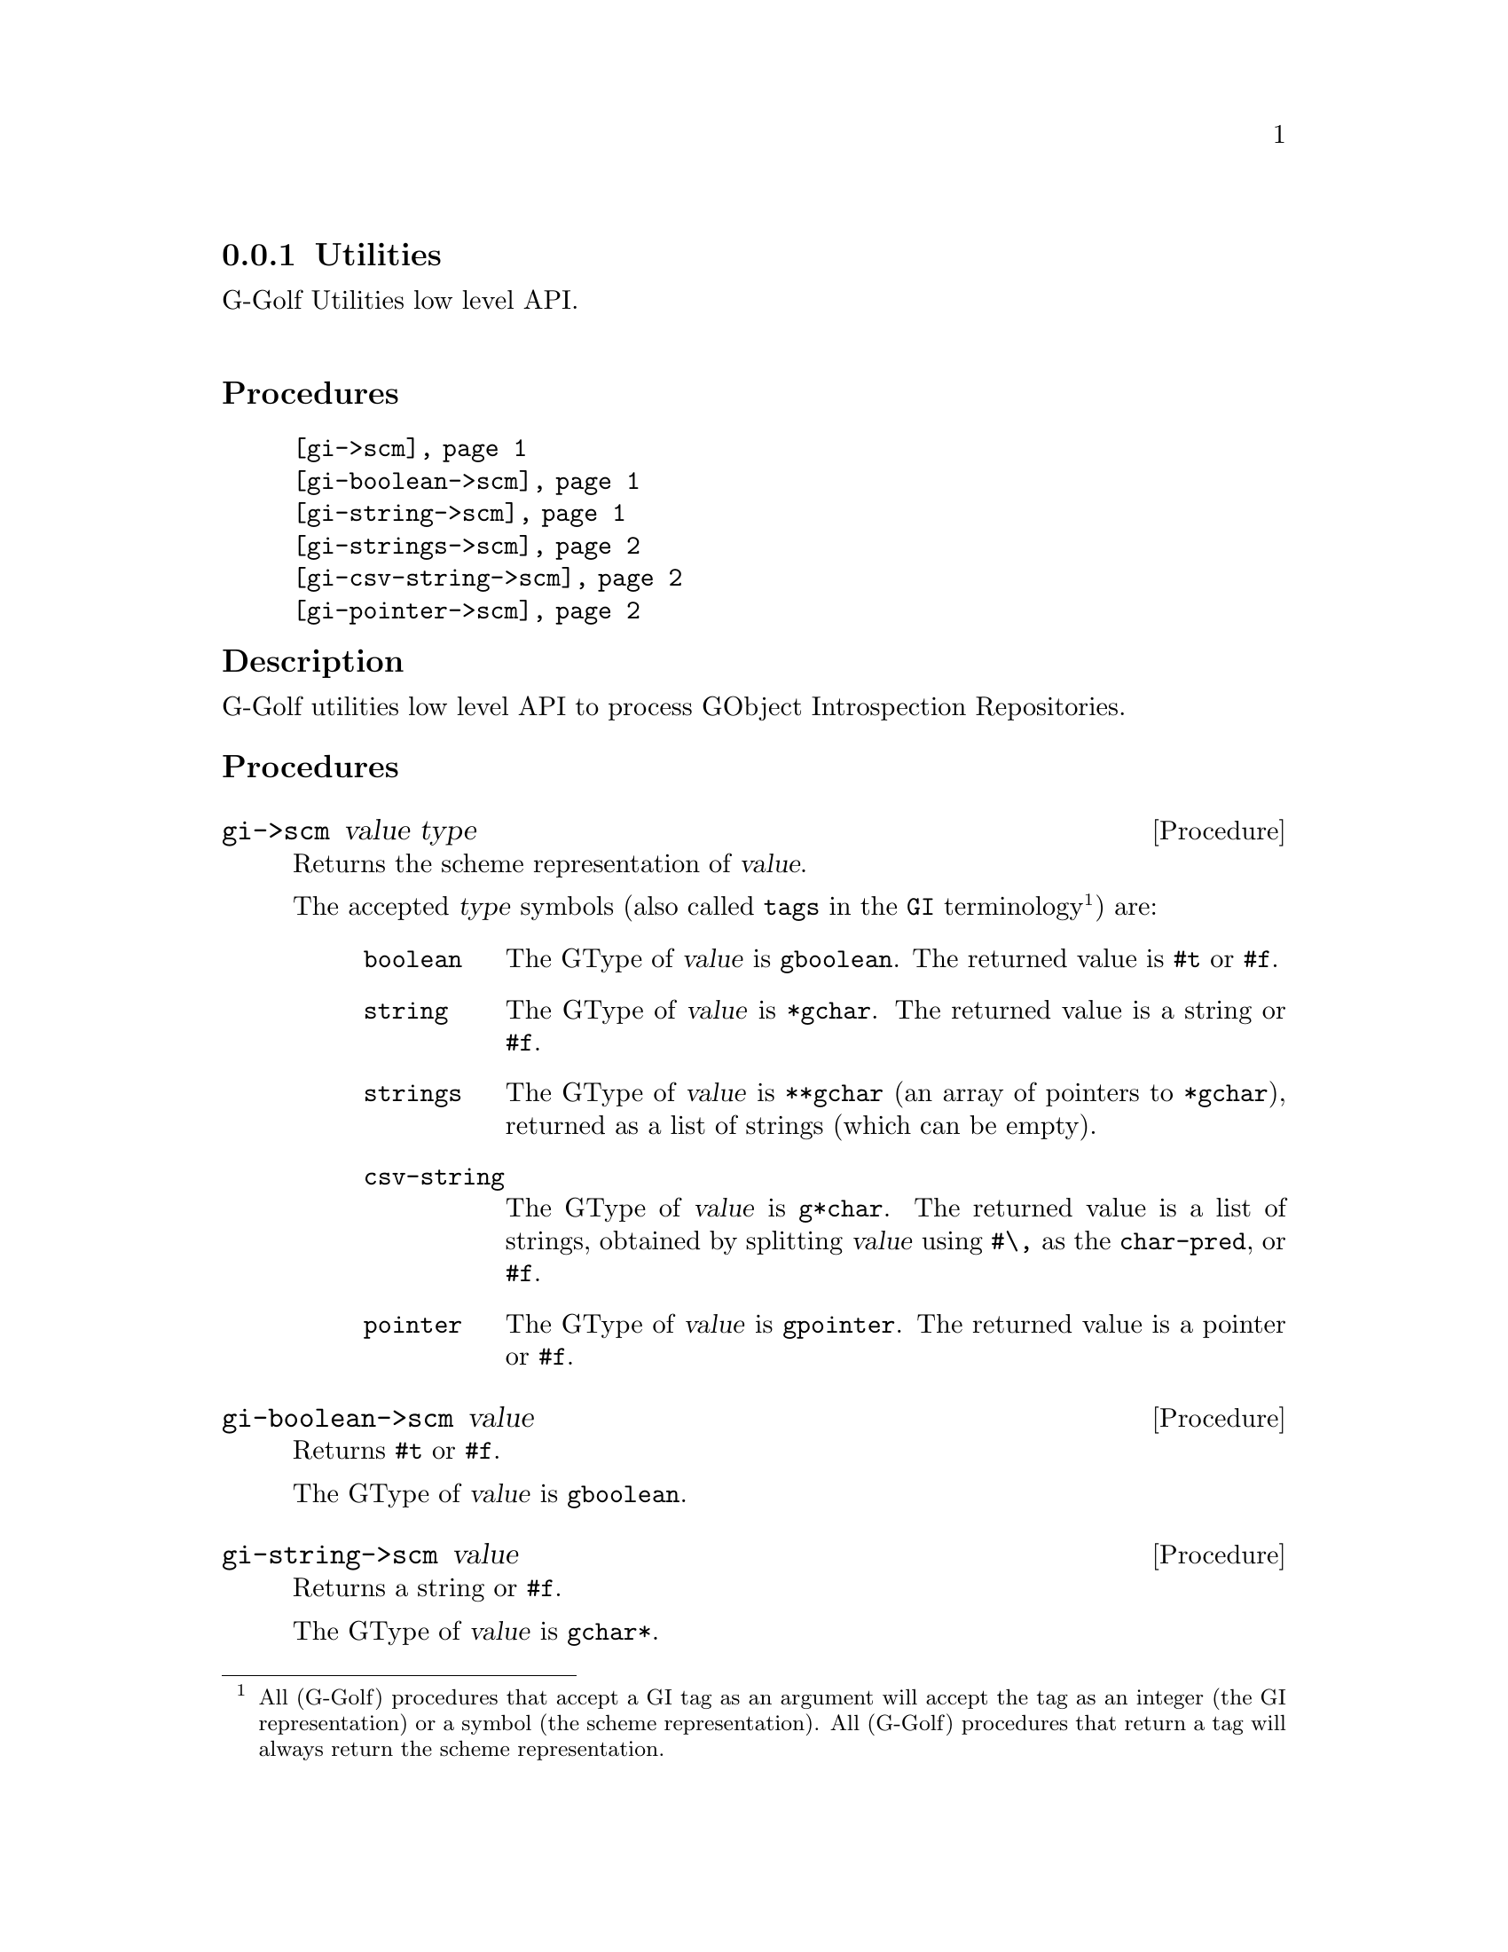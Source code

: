 @c -*-texinfo-*-
@c This is part of the GNU G-Golf Reference Manual.
@c Copyright (C) 2016 - 2018 Free Software Foundation, Inc.
@c See the file g-golf.texi for copying conditions.


@c @defindex tl


@node Utilities
@subsection Utilities

G-Golf Utilities low level API.@*


@subheading Procedures

@indentedblock
@table @code
@item @ref{gi->scm}
@item @ref{gi-boolean->scm}
@item @ref{gi-string->scm}
@item @ref{gi-strings->scm}
@item @ref{gi-csv-string->scm}
@item @ref{gi-pointer->scm}
@end table
@end indentedblock


@c @subheading Types and Values

@c @indentedblock
@c @table @code
@c @item @ref{%g-arg-info-transfer}
@c @end table
@c @end indentedblock


@c @subheading Struct Hierarchy

@c @indentedblock
@c GIBaseInfo           	       		@*
@c @ @ +--- GIRegisteredTypeInfo  		@*
@c @ @ @ @ @ @ @ @ @ @ @  +--- GIEnumInfo
@c @end indentedblock


@subheading Description

G-Golf utilities low level API to process GObject Introspection
Repositories.


@subheading Procedures


@anchor{gi->scm}
@deffn Procedure gi->scm value type

Returns the scheme representation of @var{value}.

The accepted @var{type} symbols (also called @code{tags} in the
@code{GI} terminology@footnote{All (G-Golf) procedures that accept a GI
tag as an argument will accept the tag as an integer (the GI
representation) or a symbol (the scheme representation).  All (G-Golf)
procedures that return a tag will always return the scheme
representation.}) are:

@indentedblock
@table @code
@item boolean
The GType of @var{value} is @code{gboolean}.  The returned value is
@code{#t} or @code{#f}.

@item string
The GType of @var{value} is @code{*gchar}.  The returned value is
a string or @code{#f}.

@item strings
The GType of @var{value} is @code{**gchar} (an array of pointers to
@code{*gchar}), returned as a list of strings (which can be empty).

@item csv-string
The GType of @var{value} is @code{g*char}. The returned value is a
list of strings, obtained by splitting @var{value} using @code{#\,} as
the @code{char-pred}, or @code{#f}.

@item pointer
The GType of @var{value} is @code{gpointer}. The returned value is
a pointer or @code{#f}.

@end table
@end indentedblock
@end deffn


@anchor{gi-boolean->scm}
@deffn Procedure gi-boolean->scm value

Returns @code{#t} or @code{#f}.

The GType of @var{value} is @code{gboolean}.
@end deffn


@anchor{gi-string->scm}
@deffn Procedure gi-string->scm value

Returns a string or @code{#f}.

The GType of @var{value} is @code{gchar*}.
@end deffn


@anchor{gi-strings->scm}
@deffn Procedure gi-strings->scm value

Returns a list of strings (which can be empty).

The GType of @var{value} is @code{gchar**} (an array of pointers to
@code{*gchar}).
@end deffn


@anchor{gi-csv-string->scm}
@deffn Procedure gi-csv-string->scm value

Returns a list of strings or @code{#f}.

The GType of @var{value} is @code{gchar*}.  When the returned value is a
list of strings, it is obtained by splitting @var{value} using
@code{#\,} as the @code{char-pred}.
@end deffn


@anchor{gi-pointer->scm}
@deffn Procedure gi-pointer->scm value

Returns a pointer or @code{#f}.

The GType of @var{value} is @code{gpointer}.
@end deffn


@c @subheading Types and Values
